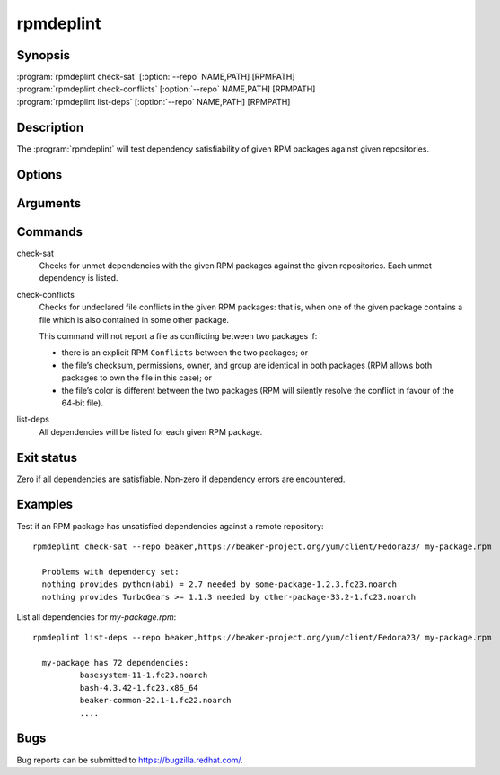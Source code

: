 rpmdeplint
----------

.. program:: rpmdeplint check-sat

Synopsis
~~~~~~~~

| :program:`rpmdeplint check-sat` [:option:`--repo` NAME,PATH] [RPMPATH]
| :program:`rpmdeplint check-conflicts` [:option:`--repo` NAME,PATH] [RPMPATH]
| :program:`rpmdeplint list-deps` [:option:`--repo` NAME,PATH] [RPMPATH] 

Description
~~~~~~~~~~~

The :program:`rpmdeplint` will test dependency satisfiability of given RPM
packages against given repositories.

Options
~~~~~~~

.. option:: --repo NAME,PATH

   You can provide multiple repos of each type. The NAME may be anything you
   choose. The path must either be a filesystem path or a URL. In either case,
   the path is expected to point at `repodata/repomd.xml`.

Arguments
~~~~~~~~~

.. option:: RPMPATH

   Path to an RPM package. This can be a relative or absolute filesystem path.

Commands
~~~~~~~~

check-sat
  Checks for unmet dependencies with the given RPM packages against the given 
  repositories.
  Each unmet dependency is listed.

check-conflicts
  Checks for undeclared file conflicts in the given RPM packages: that is, when 
  one of the given package contains a file which is also contained in some 
  other package.

  This command will not report a file as conflicting between two packages if:

  * there is an explicit RPM ``Conflicts`` between the two packages; or
  * the file’s checksum, permissions, owner, and group are identical in both
    packages (RPM allows both packages to own the file in this case); or
  * the file’s color is different between the two packages (RPM will
    silently resolve the conflict in favour of the 64-bit file).

list-deps
  All dependencies will be listed for each given RPM package.

Exit status
~~~~~~~~~~~

Zero if all dependencies are satisfiable. Non-zero if dependency errors are
encountered.

Examples
~~~~~~~~

Test if an RPM package has unsatisfied dependencies against a remote repository::

  rpmdeplint check-sat --repo beaker,https://beaker-project.org/yum/client/Fedora23/ my-package.rpm

    Problems with dependency set:
    nothing provides python(abi) = 2.7 needed by some-package-1.2.3.fc23.noarch
    nothing provides TurboGears >= 1.1.3 needed by other-package-33.2-1.fc23.noarch

List all dependencies for `my-package.rpm`::

  rpmdeplint list-deps --repo beaker,https://beaker-project.org/yum/client/Fedora23/ my-package.rpm

    my-package has 72 dependencies:
            basesystem-11-1.fc23.noarch
            bash-4.3.42-1.fc23.x86_64
            beaker-common-22.1-1.fc22.noarch
            ....

Bugs
~~~~

Bug reports can be submitted to https://bugzilla.redhat.com/.
